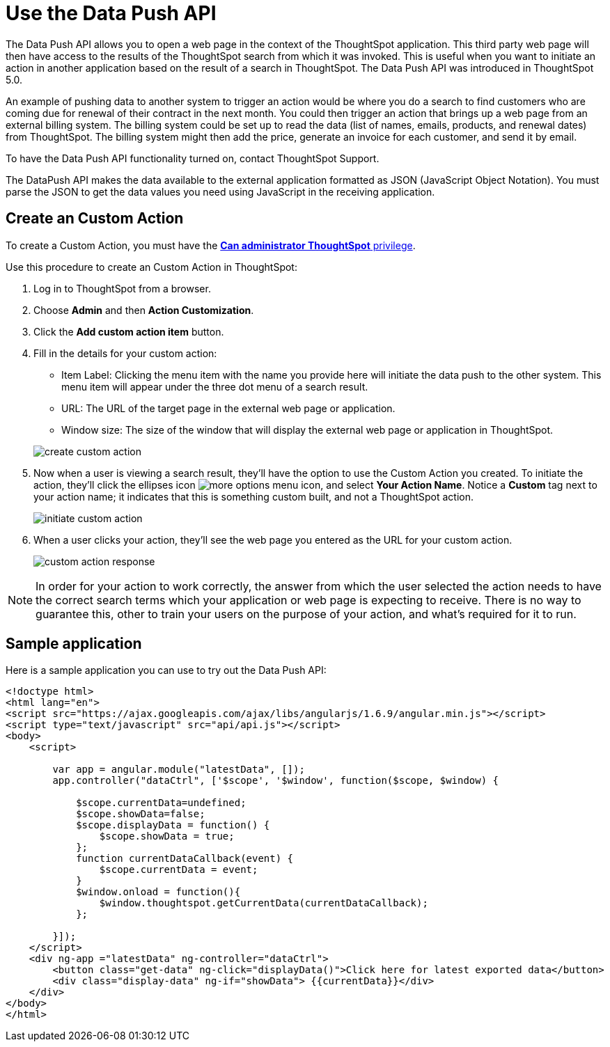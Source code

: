 = Use the Data Push API
:last_updated: 11/18/2019
:summary: "This procedure shows how to use the Data Push API to send data from ThoughtSpot to another application."
:sidebar: mydoc_sidebar
:permalink: /:collection/:path.html --

The Data Push API allows you to open a web page in the context of the ThoughtSpot application.
This third party web page will then have access to the results of the ThoughtSpot search from which it was invoked.
This is useful when you want to initiate an action in another application based on the result of a search in ThoughtSpot.
The Data Push API was introduced in ThoughtSpot 5.0.

An example of pushing data to another system to trigger an action would be where you do a search to find customers who are coming due for renewal of their contract in the next month.
You could then trigger an action that brings up a web page from an external billing system.
The billing system could be set up to read the data (list of names, emails, products, and renewal dates) from ThoughtSpot.
The billing system might then add the price, generate an invoice for each customer, and send it by email.

To have the Data Push API functionality turned on, contact ThoughtSpot Support.

The DataPush API makes the data available to the external application formatted as JSON (JavaScript Object Notation).
You must parse the JSON to get the data values you need using JavaScript in the receiving application.

== Create an Custom Action

To create a Custom Action, you must have the xref:/admin/users-groups/about-users-groups.adoc[*Can administrator ThoughtSpot* privilege].

Use this procedure to create an Custom Action in ThoughtSpot:

. Log in to ThoughtSpot from a browser.
. Choose *Admin* and then *Action Customization*.
. Click the *Add custom action item* button.
. Fill in the details for your custom action:
 ** Item Label: Clicking the menu item with the name you provide here will initiate the data push to the other system.
This menu item will appear under the three dot menu of a search result.
 ** URL: The URL of the target page in the external web page or application.
 ** Window size: The size of the window that will display the external web page or application in ThoughtSpot.

+
image::/images/create_custom_action.png[]
. Now when a user is viewing a search result, they'll have the option to use the Custom Action you created.
To initiate the action, they'll click the ellipses icon image:/images/icon-ellipses.png[more options menu icon], and select *Your Action Name*.
Notice a *Custom* tag next to your action name;
it indicates that this is something custom built, and not a ThoughtSpot action.
+
image::/images/initiate_custom_action.png[]

. When a user clicks your action, they'll see the web page you entered as the URL for your custom action.
+
image::/images/custom_action_response.png[]

NOTE: In order for your action to work correctly, the answer from which the user selected the action needs to have the correct search terms which your application or web page is expecting to receive.
There is no way to guarantee this, other to train your users on the purpose of your action, and what's required for it to run.

== Sample application

Here is a sample application you can use to try out the Data Push API:

----
<!doctype html>
<html lang="en">
<script src="https://ajax.googleapis.com/ajax/libs/angularjs/1.6.9/angular.min.js"></script>
<script type="text/javascript" src="api/api.js"></script>
<body>
    <script>

        var app = angular.module("latestData", []);
        app.controller("dataCtrl", ['$scope', '$window', function($scope, $window) {

            $scope.currentData=undefined;
            $scope.showData=false;
            $scope.displayData = function() {
                $scope.showData = true;
            };
            function currentDataCallback(event) {
                $scope.currentData = event;
            }
            $window.onload = function(){
                $window.thoughtspot.getCurrentData(currentDataCallback);
            };

        }]);
    </script>
    <div ng-app ="latestData" ng-controller="dataCtrl">
        <button class="get-data" ng-click="displayData()">Click here for latest exported data</button>
        <div class="display-data" ng-if="showData"> {{currentData}}</div>
    </div>
</body>
</html>
----
